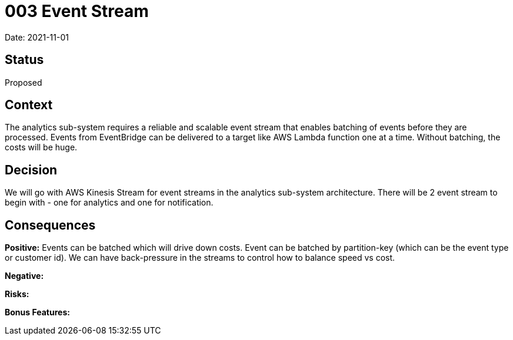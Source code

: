 = 003 Event Stream

Date: 2021-11-01

== Status

Proposed

== Context

The analytics sub-system requires a reliable and scalable event stream that enables batching of events before they are processed. Events from EventBridge can be delivered to a target like AWS Lambda function one at a time. Without batching, the costs will be huge. 

== Decision

We will go with AWS Kinesis Stream for event streams in the analytics sub-system architecture. There will be 2 event stream to begin with - one for analytics and one for notification. 

== Consequences

*Positive:* Events can be batched which will drive down costs. Event can be batched by partition-key (which can be the event type or customer id). We can have back-pressure in the streams to control how to balance speed vs cost.

*Negative:*

*Risks:* 

*Bonus Features:*